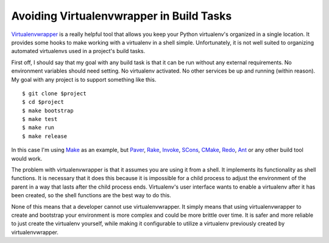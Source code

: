 ===========================================
 Avoiding Virtualenvwrapper in Build Tasks
===========================================

Virtualenvwrapper_ is a really helpful tool that allows you keep your
Python virtualenv's organized in a single location. It provides some
hooks to make working with a virtualenv in a shell
simple. Unfortunately, it is not well suited to organizing automated
virtualenvs used in a project's build tasks.

First off, I should say that my goal with any build task is that it
can be run without any external requirements. No environment variables
should need setting. No virtualenv activated. No other services be up
and running (within reason). My goal with any project is to support
something like this. ::

  $ git clone $project
  $ cd $project
  $ make bootstrap
  $ make test
  $ make run
  $ make release

In this case I'm using Make_ as an example, but Paver_, Rake_,
Invoke_, SCons_, CMake_, Redo_, Ant_ or any other build tool would
work.

The problem with virtualenvwrapper is that it assumes you are using it
from a shell. It implements its functionality as shell functions. It
is necessary that it does this because it is impossible for a child
process to adjust the environment of the parent in a way that lasts
after the child process ends. Virtualenv's user interface wants to
enable a virtualenv after it has been created, so the shell functions
are the best way to do this.

None of this means that a developer cannot use virtualenvwrapper. It
simply means that using virtualenvwrapper to create and bootstrap your
environment is more complex and could be more brittle over time. It is
safer and more reliable to just create the virtualenv yourself, while
making it configurable to utilize a virtualenv previously created by
virtualenvwrapper.


.. _Make: http://www.gnu.org/software/make/
.. _Paver: http://paver.github.io/paver/
.. _Rake: http://rake.rubyforge.org/
.. _Invoke: http://pyinvoke.org
.. _Scons: http://www.scons.org/
.. _CMake: http://www.cmake.org/
.. _Redo: https://github.com/apenwarr/redo/
.. _Ant: http://ant.apache.org
.. _Virtualenvwrapper: http://virtualenvwrapper.readthedocs.org/en/latest/

.. author:: default
.. categories:: none
.. tags:: none
.. comments::
